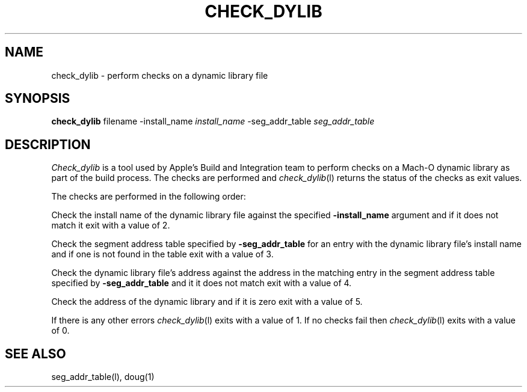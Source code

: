 .TH CHECK_DYLIB l "March 30, 2000" "Apple Computer, Inc."
.SH NAME
check_dylib \- perform checks on a dynamic library file
.SH SYNOPSIS
.B check_dylib
filename \-install_name
.I install_name
\-seg_addr_table
.I seg_addr_table
.sp .5
.SH DESCRIPTION
.I Check_dylib
is a tool used by Apple's Build and Integration team to perform checks on a
Mach-O dynamic library as part of the build process.  The checks are performed
and
.IR check_dylib (l)
returns the status of the checks as exit values.
.PP
The checks are performed in the following order:
.PP
Check the install name of the dynamic library file against the specified
.B \-install_name
argument and if it does not match it exit with a value of 2.
.PP
Check the segment address table specified by
.B \-seg_addr_table
for an entry with the dynamic library file's install name and if one is not
found in the table exit with a value of 3.
.PP
Check the dynamic library file's address against the address in the matching
entry in the segment address table specified by
.B \-seg_addr_table
and it it does not match exit with a value of 4.
.PP
Check the address of the dynamic library and if it is zero exit with a value
of 5.
.PP
If there is any other errors
.IR check_dylib (l)
exits with a value of 1. If no checks fail then
.IR check_dylib (l)
exits with a value of 0.
.SH "SEE ALSO"
seg_addr_table(l), doug(1)
